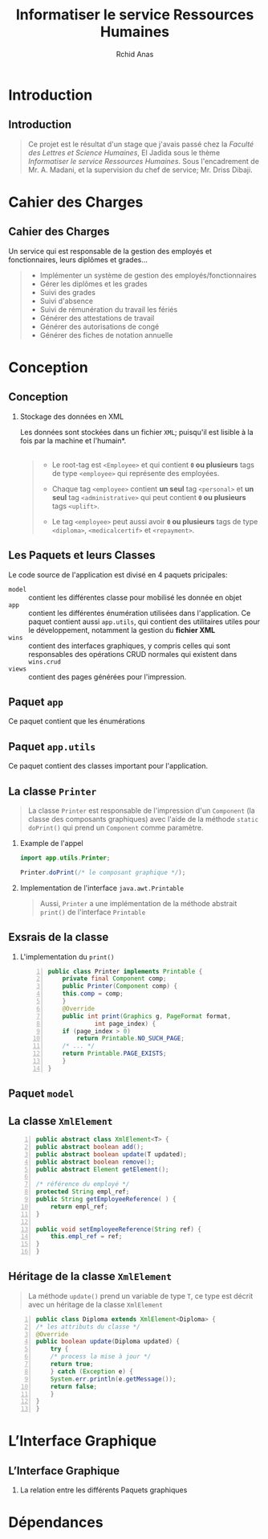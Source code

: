 #+TITLE: Informatiser le service Ressources Humaines
#+AUTHOR: Rchid Anas

# Antibes Boadilla Frankfurt Juanlespins
# Montpellier Singapore Bergen Copenhagen
# Goettingen Madrid Malmoe Rochester
# Pittsburgh Berlin Dresden Ilmenau Marburg
# Paloalto Warsaw Berkeley Darmstadt Hannover

#+STARTUP: beamer
#+LaTeX_CLASS_OPTIONS: [a4paper,twoside]
#+LaTeX_CLASS_OPTIONS: [captions=tableheading]
#+LATEX_HEADER: \usetheme{Frankfurt}
#+LATEX_HEADER: \usecolortheme{whale}
#+LATEX_HEADER: \usepackage[margin=0.85in]{geometry}
#+LaTeX_CLASS: beamer
# #+MACRO: BEAMERMODE presentation
# #+MACRO: BEAMERTHEME Antibes
# #+MACRO: BEAMERCOLORTHEME lily
# #+MACRO: BEAMERSUBJECT RMRF
# #+MACRO: BEAMERINSTITUTE Miskatonic University, Astrology Dept.
# #+BEAMER_HEADER: \title[short title]{long title}
# #+LaTeX_HEADER: \hypersetup {
# #+LaTeX_HEADER:	    colorlinks,
# #+LaTeX_HEADER:	    citecolor=black,
# #+LaTeX_HEADER:	    filecolor=black,
# #+LaTeX_HEADER:	    linkcolor=gray,
# #+LaTeX_HEADER:	    urlcolor=gray
# #+LaTeX_HEADER: }
#+LATEX_COMPILER: pdflatex

#+OPTIONS:   H:2 num:t toc:t \n:nil @:t ::t |:t ^:t -:t f:t *:t <:t
#+OPTIONS:   TeX:t LaTeX:t skip:nil d:nil todo:t pri:nil tags:not-in-toc
#+INFOJS_OPT: view:nil toc:nil ltoc:t mouse:underline buttons:0 path:http://orgmode.org/org-info.js
#+COLUMNS: %40ITEM %10BEAMER_env(Env) %9BEAMER_envargs(Env Args) %4BEAMER_col(Col) %10BEAMER_extra(Extra)
#+BEAMER_FRAME_LEVEL: 2
#+EXPORT_SELECT_TAGS: export
#+EXPORT_EXCLUDE_TAGS: noexport
#+LINK_UP:
#+LINK_HOME:
#+LaTeX_HEADER: \usemintedstyle{default}
#+OPTIONS: toc:nil
#+OPTIONS: author:t date:nil
#+LATEX: \tableofcontents
#+LATEX: \clearpage

* Introduction
** Introduction

   #+BEGIN_QUOTE
   Ce projet est le résultat d'un stage que j'avais passé chez la /Faculté des Lettres et Science Humaines/, El Jadida sous le thème /Informatiser le service Ressources Humaines/. Sous l'encadrement de Mr. A. Madani, et la supervision du chef de service; Mr. Driss Dibaji.\\
   #+END_QUOTE

* Cahier des Charges
** Cahier des Charges
   Un service qui est responsable de la gestion des employés et fonctionnaires, leurs diplômes et grades...\\
   \pause

   #+BEGIN_QUOTE
   + Implémenter un système de gestion des employés/fonctionnaires \pause
   + Gérer les diplômes et les grades \pause
   + Suivi des grades \pause
   + Suivi d'absence \pause
   + Suivi de rémunération du travail les fériés \pause
   + Générer des attestations de travail \pause
   + Générer des autorisations de congé \pause
   + Générer des fiches de notation annuelle
   #+END_QUOTE

* Conception
** Conception
*** Stockage des données en XML

    \pause
    Les données sont stockées dans un fichier =XML=; \pause *puisqu'il est lisible à la fois par la machine et l'humain*.\\

    \pause\\

    #+BEGIN_QUOTE
    + Le root-tag est =<Employee>= et qui contient *=0= ou plusieurs* tags de type =<employee>= qui représente des employées. \\
    \pause
    + Chaque tag =<employee>= contient *un seul* tag =<personal>= et *un seul* tag =<administrative>= qui peut contient *=0= ou plusieurs* tags =<uplift>=. \\
    \pause
    + Le tag =<employee>= peut aussi avoir *=0= ou plusieurs* tags de type =<diploma>=, =<medicalcertif>= et =<repayment>=.\\
    #+END_QUOTE

** Les Paquets et leurs Classes
   #+LATEX: \clearpage

   Le code source de l'application est divisé en 4 paquets pricipales: \pause

   + =model= :: contient les différentes classe pour mobilisé les donnée en objet \pause
   + =app= :: contient les différentes énumération utilisées dans l'application. \pause Ce paquet contient aussi  =app.utils=, qui contient des utilitaires utiles pour le développement, notamment la gestion du *fichier XML* \pause
   + =wins= :: contient des interfaces graphiques, y compris celles qui sont responsables des opérations CRUD normales qui existent dans =wins.crud= \pause
   + =views= :: contient des pages générées pour l'impression.

** Paquet =app=
    Ce paquet contient que les énumérations \pause
    #+ATTR_LATEX: :width 7cm :center t
    [[./diags/OverviewOnApp.png]]
** Paquet =app.utils=
   Ce paquet contient des classes important pour l'application. \pause
    #+ATTR_LATEX: :width 9cm :center t
    [[./diags/OverviewAppUtils0.png]]
** La classe =Printer=
   #+BEGIN_QUOTE
   La classe =Printer= est responsable de l'impression d'un =Component= (la classe des composants graphiques) avec l'aide de la méthode =static doPrint()= qui prend un =Component= comme paramètre.
   #+END_QUOTE
   \pause

*** Example de l'appel
   #+BEGIN_SRC java
     import app.utils.Printer;

     Printer.doPrint(/* le composant graphique */);
   #+END_SRC
   \pause
*** Implementation de l'interface =java.awt.Printable=

#+BEGIN_QUOTE
   Aussi, =Printer= a une implémentation de la méthode abstrait =print()= de l'interface =Printable=
#+END_QUOTE

** Exsrais de la classe
*** L'implementation du =print()=

#+BEGIN_SRC java -n
  public class Printer implements Printable {
      private final Component comp;
      public Printer(Component comp) {
	  this.comp = comp;
      }
      @Override
      public int print(Graphics g, PageFormat format,
		       int page_index) {
	  if (page_index > 0)
	      return Printable.NO_SUCH_PAGE;
	  /* ... */
	  return Printable.PAGE_EXISTS;
      }
  }
#+END_SRC
** Paquet =model=

   #+ATTR_LATEX: :width 11cm :center t
   [[./diags/classes.png]]

** La classe =XmlElement=
   #+ATTR_LATEX: :width 5cm :center t
   #+BEGIN_SRC java -n
      public abstract class XmlElement<T> {
	  public abstract boolean add();
	  public abstract boolean update(T updated);
	  public abstract boolean remove();
	  public abstract Element getElement();

	  /* référence du employé */
	  protected String empl_ref;
	  public String getEmployeeReference( ) {
	      return empl_ref;
	  }

	  public void setEmployeeReference(String ref) {
	      this.empl_ref = ref;
	  }
      }
   #+END_SRC

** Héritage de la classe =XmlElement=

   #+BEGIN_QUOTE
   La méthode =update()= prend un variable de type =T=,\pause ce type est décrit avec un héritage de la classe =XmlElement= \pause
   #+END_QUOTE

   #+NAME: lis:diploma
   #+BEGIN_SRC java  -n
      public class Diploma extends XmlElement<Diploma> {
	  /* les attributs du classe */
	  @Override
	  public boolean update(Diploma updated) {
	      try {
		  /* process la mise à jour */
		  return true;
	      } catch (Exception e) {
		  System.err.println(e.getMessage());
		  return false;
	      }
	  }
      }
   #+END_SRC
* L’Interface Graphique
** L’Interface Graphique
*** La relation entre les différents Paquets graphiques
* Dépendances
